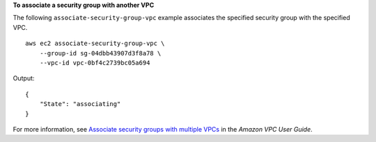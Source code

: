 **To associate a security group with another VPC**

The following ``associate-security-group-vpc`` example associates the specified security group with the specified VPC. ::

    aws ec2 associate-security-group-vpc \
        --group-id sg-04dbb43907d3f8a78 \
        --vpc-id vpc-0bf4c2739bc05a694

Output::

    {
        "State": "associating"
    }

For more information, see `Associate security groups with multiple VPCs <https://docs.aws.amazon.com/vpc/latest/userguide/security-group-assoc.html>`__ in the *Amazon VPC User Guide*.
